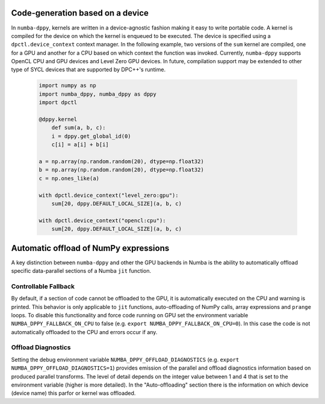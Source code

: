 .. _core_features:

Code-generation based on a device
=================================

In ``numba-dppy``, kernels are written in a device-agnostic fashion making it
easy to write portable code. A kernel is compiled for the device on which the
kernel is enqueued to be executed. The device is specified using a
``dpctl.device_context`` context manager. In the following example, two versions
of the ``sum`` kernel are compiled, one for a GPU and another for a CPU based on
which context the function was invoked. Currently, ``numba-dppy`` supports
OpenCL CPU and GPU devices and Level Zero GPU devices. In future, compilation
support may be extended to other type of SYCL devices that are supported by
DPC++'s runtime.

    .. code-block:: python

        import numpy as np
        import numba_dppy, numba_dppy as dppy
        import dpctl

        @dppy.kernel
            def sum(a, b, c):
            i = dppy.get_global_id(0)
            c[i] = a[i] + b[i]

        a = np.array(np.random.random(20), dtype=np.float32)
        b = np.array(np.random.random(20), dtype=np.float32)
        c = np.ones_like(a)

        with dpctl.device_context("level_zero:gpu"):
            sum[20, dppy.DEFAULT_LOCAL_SIZE](a, b, c)

        with dpctl.device_context("opencl:cpu"):
            sum[20, dppy.DEFAULT_LOCAL_SIZE](a, b, c)

Automatic offload of NumPy expressions
======================================

A key distinction between ``numba-dppy`` and other the GPU backends in Numba is
the ability to automatically offload specific data-parallel sections of a
Numba ``jit`` function.

.. todo::

    Details and examples to be added.

Controllable Fallback
---------------------

By default, if a section of code cannot be offloaded to the GPU, it is automatically
executed on the CPU and warning is printed. This behavior is only applicable to ``jit``
functions, auto-offloading of NumPy calls, array expressions and ``prange`` loops.
To disable this functionality and force code running on GPU set the environment variable
``NUMBA_DPPY_FALLBACK_ON_CPU`` to false (e.g. ``export NUMBA_DPPY_FALLBACK_ON_CPU=0``). In this
case the code is not automatically offloaded to the CPU and errors occur if any.

Offload Diagnostics
-------------------

Setting the debug environment variable ``NUMBA_DPPY_OFFLOAD_DIAGNOSTICS``
(e.g. ``export NUMBA_DPPY_OFFLOAD_DIAGNOSTICS=1``) provides emission of the parallel and
offload diagnostics information based on produced parallel transforms. The level of detail
depends on the integer value between 1 and 4 that is set to the environment variable
(higher is more detailed).
In the "Auto-offloading" section there is the information on which device (device name)
this parfor or kernel was offloaded.
